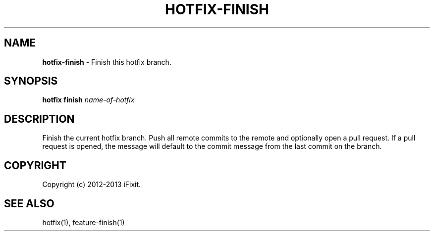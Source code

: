 .\" generated with Ronn/v0.7.3
.\" http://github.com/rtomayko/ronn/tree/0.7.3
.
.TH "HOTFIX\-FINISH" "1" "February 2013" "iFixit" ""
.
.SH "NAME"
\fBhotfix\-finish\fR \- Finish this hotfix branch\.
.
.SH "SYNOPSIS"
\fBhotfix finish\fR \fIname\-of\-hotfix\fR
.
.SH "DESCRIPTION"
Finish the current hotfix branch\. Push all remote commits to the remote and optionally open a pull request\. If a pull request is opened, the message will default to the commit message from the last commit on the branch\.
.
.SH "COPYRIGHT"
Copyright (c) 2012\-2013 iFixit\.
.
.SH "SEE ALSO"
hotfix(1), feature\-finish(1)
